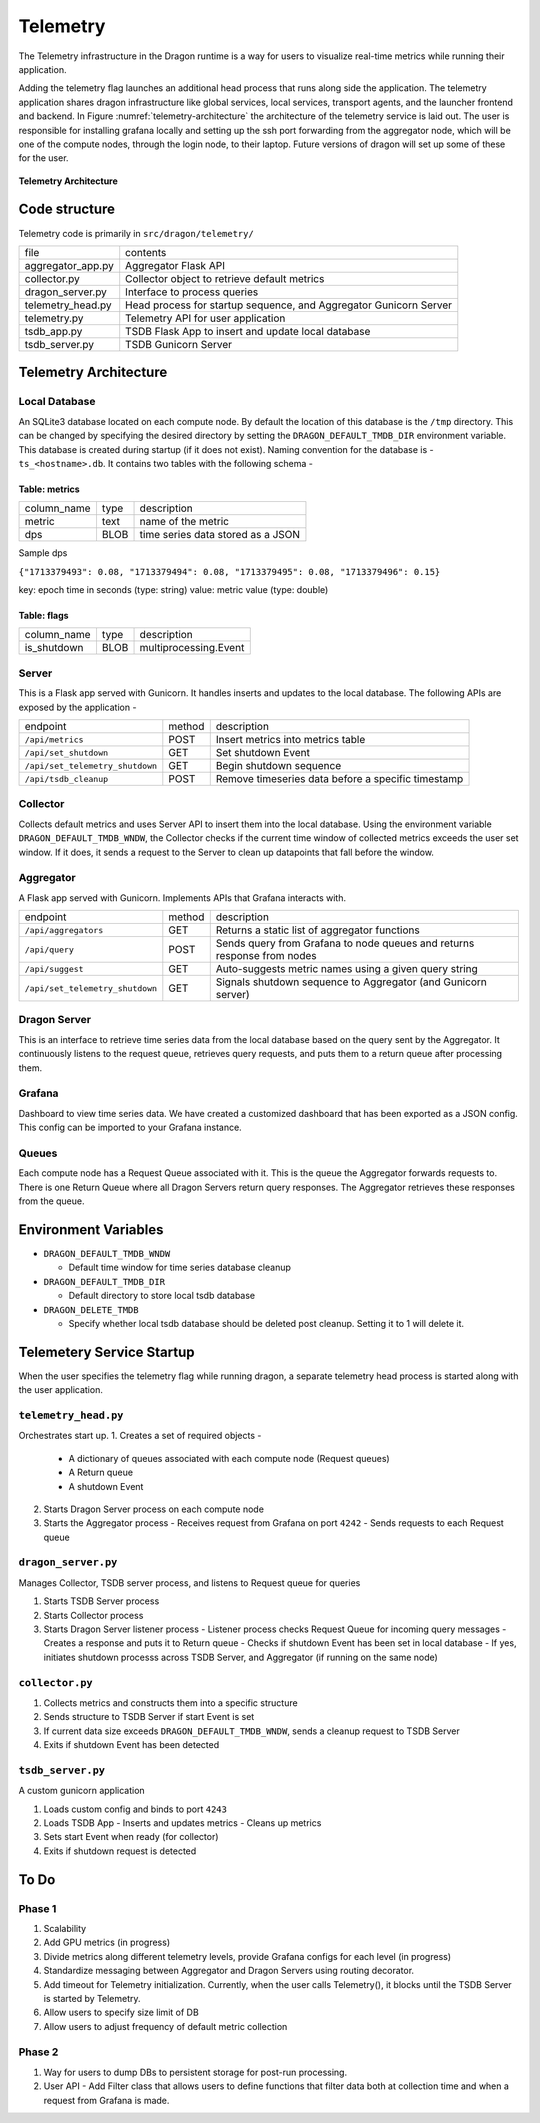 .. _Telemetry:

Telemetry
+++++++++++++++++++++++++++++++++

The Telemetry infrastructure in the Dragon runtime is a way for users to visualize real-time metrics while running their application.

Adding the telemetry flag launches an additional head process that runs along side the application. The telemetry application shares dragon infrastructure like global services, local services, transport agents, and the launcher frontend and backend. In Figure :numref:`telemetry-architecture` the architecture of the telemetry service is laid out. The user is responsible for installing grafana locally and setting up the ssh port forwarding from the aggregator node, which will be one of the compute nodes, through the login node, to their laptop. Future versions of dragon will set up some of these for the user.


.. figure:: ../images/architecture_telemetry.png
  :scale: 10%
  :name: telemetry-architecture

**Telemetry Architecture**

Code structure
==============

Telemetry code is primarily in ``src/dragon/telemetry/``

==================  ==============
file                contents
------------------  --------------
aggregator_app.py   Aggregator Flask API
collector.py        Collector object to retrieve default metrics
dragon_server.py    Interface to process queries
telemetry_head.py   Head process for startup sequence, and Aggregator Gunicorn Server
telemetry.py        Telemetry API for user application
tsdb_app.py         TSDB Flask App to insert and update local database
tsdb_server.py      TSDB Gunicorn Server
==================  ==============

.. _TelemetryArchitecture:

Telemetry Architecture
=======================

Local Database
-----------------

An SQLite3 database located on each compute node. By default the location of this database is the ``/tmp`` directory. This can
be changed by specifying the desired directory by setting the ``DRAGON_DEFAULT_TMDB_DIR`` environment variable.
This database is created during startup (if it does not exist). Naming convention for the database is - ``ts_<hostname>.db``.
It contains two tables with the following schema -

Table: metrics
```````````````

===============     ==============  ============
column_name         type            description
---------------     --------------  ------------
metric              text            name of the metric
dps                 BLOB            time series data stored as a JSON
===============     ==============  ============

Sample dps

``{"1713379493": 0.08, "1713379494": 0.08, "1713379495": 0.08, "1713379496": 0.15}``

key: epoch time in seconds (type: string)
value: metric value (type: double)


Table: flags
```````````````

===============     ==============  ============
column_name         type            description
---------------     --------------  ------------
is_shutdown         BLOB            multiprocessing.Event
===============     ==============  ============

Server
------

This is a Flask app served with Gunicorn. It handles inserts and updates to the local database.
The following APIs are exposed by the application -

===============================  =======  ============
endpoint                         method   description
-------------------------------  -------  ------------
``/api/metrics``                 POST     Insert metrics into metrics table
``/api/set_shutdown``            GET      Set shutdown Event
``/api/set_telemetry_shutdown``  GET      Begin shutdown sequence
``/api/tsdb_cleanup``            POST     Remove timeseries data before a specific timestamp
===============================  =======  ============


Collector
---------

Collects default metrics and uses Server API to insert them into the local database. Using the environment variable ``DRAGON_DEFAULT_TMDB_WNDW``, the Collector checks if
the current time window of collected metrics exceeds the user set window. If it does, it sends a request to the Server to clean up datapoints that fall before the window.

Aggregator
----------

A Flask app served with Gunicorn. Implements APIs that Grafana interacts with.

===============================  =======  ============
endpoint                         method   description
-------------------------------  -------  ------------
``/api/aggregators``             GET      Returns a static list of aggregator functions
``/api/query``                   POST     Sends query from Grafana to node queues and returns response from nodes
``/api/suggest``                 GET      Auto-suggests metric names using a given query string
``/api/set_telemetry_shutdown``  GET      Signals shutdown sequence to Aggregator (and Gunicorn server)
===============================  =======  ============

Dragon Server
-------------

This is an interface to retrieve time series data from the local database based on the query sent by the Aggregator.
It continuously listens to the request queue, retrieves query requests, and puts them to a return queue after processing them.

Grafana
--------
Dashboard to view time series data. We have created a customized dashboard that has been exported as a JSON config.
This config can be imported to your Grafana instance.

Queues
-------
Each compute node has a Request Queue associated with it. This is the queue the Aggregator forwards requests to.
There is one Return Queue where all Dragon Servers return query responses.
The Aggregator retrieves these responses from the queue.


Environment Variables
=====================

* ``DRAGON_DEFAULT_TMDB_WNDW``

  * Default time window for time series database cleanup

* ``DRAGON_DEFAULT_TMDB_DIR``

  * Default directory to store local tsdb database

* ``DRAGON_DELETE_TMDB``

  * Specify whether local tsdb database should be deleted post cleanup. Setting it to 1 will delete it.

Telemetery Service Startup
===========================

When the user specifies the telemetry flag while running dragon, a separate telemetry head process is started along with the user application.

``telemetry_head.py``
---------------------
Orchestrates start up.
1. Creates a set of required objects -
   - A dictionary of queues associated with each compute node (Request queues)
   - A Return queue
   - A shutdown Event
2. Starts Dragon Server process on each compute node
3. Starts the Aggregator process
   - Receives request from Grafana on port ``4242``
   - Sends requests to each Request queue

``dragon_server.py``
--------------------
Manages Collector, TSDB server process, and listens to Request queue for queries

1. Starts TSDB Server process
2. Starts Collector process
3. Starts Dragon Server listener process
   - Listener process checks Request Queue for incoming query messages
   - Creates a response and puts it to Return queue
   - Checks if shutdown Event has been set in local database
   - If yes, initiates shutdown processs across TSDB Server, and Aggregator (if running on the same node)

``collector.py``
----------------

1. Collects metrics and constructs them into a specific structure
2. Sends structure to TSDB Server if start Event is set
3. If current data size exceeds ``DRAGON_DEFAULT_TMDB_WNDW``, sends a cleanup request to TSDB Server
4. Exits if shutdown Event has been detected

``tsdb_server.py``
-------------------
A custom gunicorn application

1. Loads custom config and binds to port ``4243``
2. Loads TSDB App
   - Inserts and updates metrics
   - Cleans up metrics
3. Sets start Event when ready (for collector)
4. Exits if shutdown request is detected


To Do
=======
Phase 1
--------
1. Scalability
2. Add GPU metrics (in progress)
3. Divide metrics along different telemetry levels, provide Grafana configs for each level (in progress)
4. Standardize messaging between Aggregator and Dragon Servers using routing decorator.
5. Add timeout for Telemetry initialization. Currently, when the user calls Telemetry(), it blocks until the TSDB Server is started by Telemetry.
6. Allow users to specify size limit of DB
7. Allow users to adjust frequency of default metric collection

Phase 2
--------
1. Way for users to dump DBs to persistent storage for post-run processing.
2. User API - Add Filter class that allows users to define functions that filter data both at collection time and when a request from Grafana is made.


